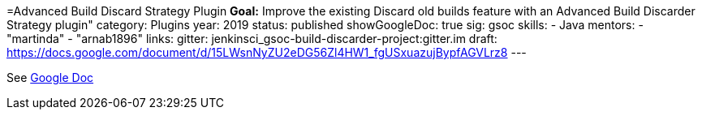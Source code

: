 =Advanced Build Discard Strategy Plugin
*Goal:*  Improve the existing Discard old builds feature with an Advanced Build Discarder Strategy plugin"
category: Plugins
year: 2019
status: published
showGoogleDoc: true
sig: gsoc
skills:
- Java
mentors:
- "martinda"
- "arnab1896"
links:
  gitter: jenkinsci_gsoc-build-discarder-project:gitter.im
  draft: https://docs.google.com/document/d/15LWsnNyZU2eDG56Zl4HW1_fgUSxuazujBypfAGVLrz8
---

See https://docs.google.com/document/d/15LWsnNyZU2eDG56Zl4HW1_fgUSxuazujBypfAGVLrz8[Google Doc]
